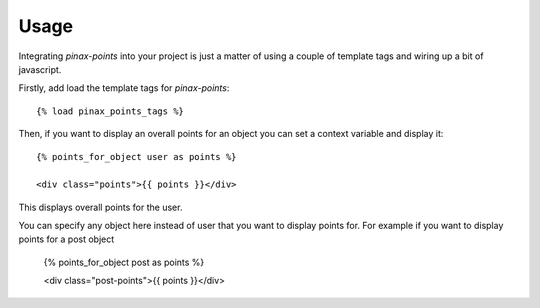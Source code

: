 .. _usage:

Usage
=====

Integrating `pinax-points` into your project is just a matter of using a couple of
template tags and wiring up a bit of javascript. 

Firstly, add load the template tags for `pinax-points`::

    {% load pinax_points_tags %}


Then, if you want to display an overall points for an object you can set
a context variable and display it::

    {% points_for_object user as points %}

    <div class="points">{{ points }}</div>

This displays overall points for the user.

You can specify any object here instead of user that you want to display points for.
For example if you want to display points for a post object
    
    {% points_for_object post as points %}

    <div class="post-points">{{ points }}</div>

